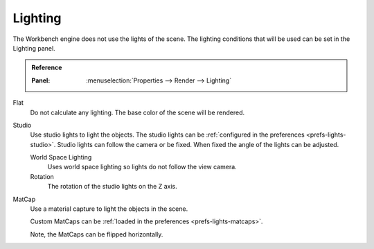 
********
Lighting
********

The Workbench engine does not use the lights of the scene.
The lighting conditions that will be used can be set in the Lighting panel.

.. admonition:: Reference
   :class: refbox

   :Panel:     :menuselection:`Properties --> Render --> Lighting`

Flat
   Do not calculate any lighting. The base color of the scene will be rendered.

Studio
   Use studio lights to light the objects.
   The studio lights can be :ref:`configured in the preferences <prefs-lights-studio>`.
   Studio lights can follow the camera or be fixed. When fixed the angle of the lights can be adjusted.

   World Space Lighting
      Uses world space lighting so lights do not follow the view camera.
   Rotation
      The rotation of the studio lights on the Z axis.

.. _render-workbench-matcap:

MatCap
   Use a material capture to light the objects in the scene.

   Custom MatCaps can be :ref:`loaded in the preferences <prefs-lights-matcaps>`.

   Note, the MatCaps can be flipped horizontally.
